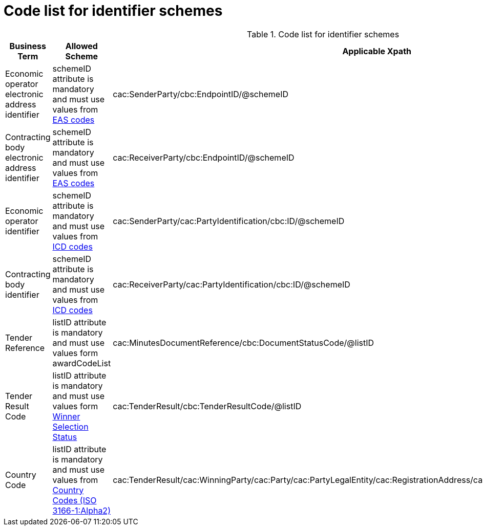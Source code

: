
= Code list for identifier schemes

[cols="4,4,4"options="header"]
.Code list for identifier schemes
|===
| Business Term | Allowed Scheme | Applicable Xpath
| Economic operator electronic address identifier | schemeID attribute is mandatory and must use values from link:/pracc/codelist/EAS/[EAS codes] | cac:SenderParty/cbc:EndpointID/@schemeID
| Contracting body electronic address identifier | schemeID attribute is mandatory and must use values from link:/pracc/codelist/EAS/[EAS codes] | cac:ReceiverParty/cbc:EndpointID/@schemeID
| Economic operator identifier | schemeID attribute is mandatory and must use values from  link:/pracc/codelist/ICD/[ICD codes] | cac:SenderParty/cac:PartyIdentification/cbc:ID/@schemeID
| Contracting body identifier | schemeID attribute is mandatory and must use values from  link:/pracc/codelist/ICD/[ICD codes] | cac:ReceiverParty/cac:PartyIdentification/cbc:ID/@schemeID
| Tender Reference | listID attribute is mandatory and must use values form awardCodeList | cac:MinutesDocumentReference/cbc:DocumentStatusCode/@listID
| Tender Result Code | listID attribute is mandatory and must use values form http://publications.europa.eu/resource/authority/winner-selection-status[Winner Selection Status] | cac:TenderResult/cbc:TenderResultCode/@listID
| Country Code | listID attribute is mandatory and must use values from link:/pracc/codelist/ISO3166/[Country Codes (ISO 3166-1:Alpha2)] | cac:TenderResult/cac:WinningParty/cac:Party/cac:PartyLegalEntity/cac:RegistrationAddress/cac:Country/cbc:IdentificationCode/@listID
|===
